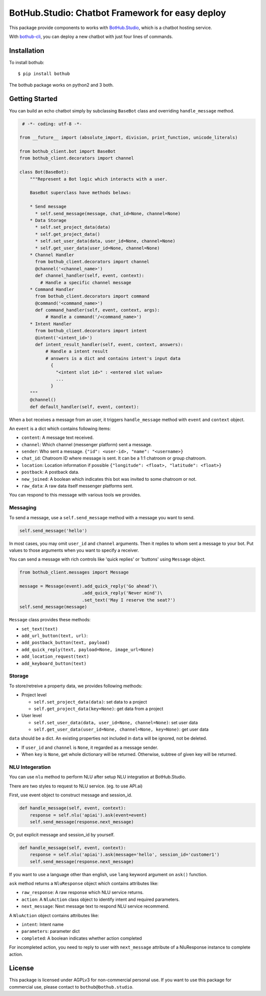 ================================================
BotHub.Studio: Chatbot Framework for easy deploy
================================================

This package provide components to works with `BotHub.Studio`_, which is a chatbot hosting service.

With `bothub-cli`_, you can deploy a new chatbot with just four lines of commands.


Installation
============

To install bothub::

  $ pip install bothub

The bothub package works on python2 and 3 both.


Getting Started
===============

You can build an echo chatbot simply by subclassing ``BaseBot`` class and overriding ``handle_message`` method.

.. code:: python

   # -*- coding: utf-8 -*-

  from __future__ import (absolute_import, division, print_function, unicode_literals)

  from bothub_client.bot import BaseBot
  from bothub_client.decorators import channel

  class Bot(BaseBot):
      """Represent a Bot logic which interacts with a user.

      BaseBot superclass have methods belows:

      * Send message
        * self.send_message(message, chat_id=None, channel=None)
      * Data Storage
        * self.set_project_data(data)
        * self.get_project_data()
        * self.set_user_data(data, user_id=None, channel=None)
        * self.get_user_data(user_id=None, channel=None)
      * Channel Handler
        from bothub_client.decorators import channel
        @channel('<channel_name>')
        def channel_handler(self, event, context):
          # Handle a specific channel message
      * Command Handler
        from bothub_client.decorators import command
        @command('<command_name>')
        def command_handler(self, event, context, args):
            # Handle a command('/<command_name>')
      * Intent Handler
        from bothub_client.decorators import intent
        @intent('<intent_id>')
        def intent_result_handler(self, event, context, answers):
            # Handle a intent result
            # answers is a dict and contains intent's input data
              {
                "<intent slot id>" : <entered slot value>
                ...
              }
      """
      @channel()
      def default_handler(self, event, context):


When a bot receives a message from an user, it triggers ``handle_message`` method with ``event`` and ``context`` object.

An ``event`` is a dict which contains following items:

* ``content``: A message text received.
* ``channel``: Which channel (messenger platform) sent a message.
* ``sender``: Who sent a message. ``{"id": <user-id>, "name": "<username>}``
* ``chat_id``: Chatroom ID where message is sent. It can be a 1:1 chatroom or group chatroom.
* ``location``: Location information if possible ``{"longitude": <float>, "latitude": <float>}``
* ``postback``: A postback data.
* ``new_joined``: A boolean which indicates this bot was invited to some chatroom or not.
* ``raw_data``: A raw data itself messenger platforms sent.

You can respond to this message with various tools we provides.


Messaging
---------

To send a message, use a ``self.send_message`` method with a message you want to send.

.. code:: python

          self.send_message('hello')

In most cases, you may omit ``user_id`` and ``channel`` arguments. Then it replies to whom sent a message to your bot. Put values to those arguments when you want to specify a receiver.

You can send a message with rich controls like 'quick replies' or 'buttons' using ``Message`` object.

.. code:: python

          from bothub_client.messages import Message

          message = Message(event).add_quick_reply('Go ahead')\
                                  .add_quick_reply('Never mind')\
                                  .set_text('May I reserve the seat?')
          self.send_message(message)


``Message`` class provides these methods:

* ``set_text(text)``
* ``add_url_button(text, url)``: 
* ``add_postback_button(text, payload)``
* ``add_quick_reply(text, payload=None, image_url=None)``
* ``add_location_request(text)``
* ``add_keyboard_button(text)``


Storage
-------

To store/retreive a property data, we provides following methods:

* Project level

  * ``self.set_project_data(data)``: set data to a project
  * ``self.get_project_data(key=None)``: get data from a project

* User level

  * ``self.set_user_data(data, user_id=None, channel=None)``: set user data
  * ``self.get_user_data(user_id=None, channel=None, key=None)``: get user data

``data`` should be a dict. An existing properties not included in ``data`` will be ignored, not be deleted.

* If ``user_id`` and ``channel`` is ``None``, it regarded as a message sender.
* When ``key`` is ``None``, get whole dictionary will be returned. Otherwise, subtree of given key will be returned.


NLU Integeration
----------------

You can use ``nlu`` method to perform NLU after setup NLU integration at BotHub.Studio.

There are two styles to request to NLU service. (eg. to use API.ai)

First, use event object to construct message and session_id.

.. code:: python

          def handle_message(self, event, context):
              response = self.nlu('apiai').ask(event=event)
              self.send_message(response.next_message)

Or, put explicit message and session_id by yourself.

.. code:: python

          def handle_message(self, event, context):
              response = self.nlu('apiai').ask(message='hello', session_id='customer1')
              self.send_message(response.next_message)

If you want to use a language other than english, use ``lang`` keyword argument on ``ask()`` function.

``ask`` method returns a ``NluResponse`` object which contains attributes like:

* ``raw_response``: A raw response which NLU service returns.
* ``action``: A ``NluAction`` class object to identify intent and required parameters.
* ``next_message``: Next message text to respond NLU service recommend.

A ``NluAction`` object contains attributes like:

* ``intent``: Intent name
* ``parameters``: parameter dict
* ``completed``: A boolean indicates whether action completed

For incompleted action, you need to reply to user with ``next_message`` attribute of a NluResponse instance to complete action.


License
=======

This package is licensed under AGPLv3 for non-commercial personal use. If you want to use this package for commercial use, please contact to ``bothub@bothub.studio``.
	   
.. _Bothub.studio: https://bothub.studio?utm_source=pypi&utm_medium=display&utm_campaign=bothub
.. _bothub-cli: https://pypi.python.org/pypi/bothub-cli
